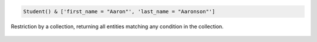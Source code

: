 
.. code-block:: python

    Student() & ['first_name = "Aaron"', 'last_name = "Aaronson"']

.. figure:: ../_static/img/python_collection.png
    :align: center
    :alt: restriction by collection

    Restriction by a collection, returning all entities matching any condition in the collection.

